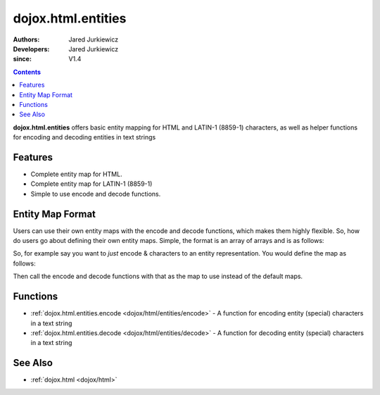 .. _dojox/html/entities:

===================
dojox.html.entities
===================

:Authors: Jared Jurkiewicz
:Developers: Jared Jurkiewicz
:since: V1.4

.. contents ::
    :depth: 2

**dojox.html.entities** offers basic entity mapping for HTML and LATIN-1 (8859-1) characters, as well as helper functions for encoding and decoding entities in text strings

Features
========

* Complete entity map for HTML.
* Complete entity map for LATIN-1 (8859-1)
* Simple to use encode and decode functions.

Entity Map Format
=================

Users can use their own entity maps with the encode and decode functions, which makes them highly flexible.  So, how do users go about defining their own entity maps.  Simple, the format is an array of arrays and is as follows:

.. js ::

  [
     ["<UTF-8 character", "Entity encoding minus & and  ;"]
     ... // Any number of other mappings
  ];

So, for example say you want to *just* encode & characters to an entity representation.  You would define the map as follows:

.. js ::

  [
     ["\u0026", "amp"]
  ];

Then call the encode and decode functions with that as the map to use instead of the default maps.

Functions
=========

* :ref:`dojox.html.entities.encode <dojox/html/entities/encode>` - A function for encoding entity (special) characters in a text string
* :ref:`dojox.html.entities.decode <dojox/html/entities/decode>` - A function for decoding entity (special) characters in a text string

See Also
========

* :ref:`dojox.html <dojox/html>`
